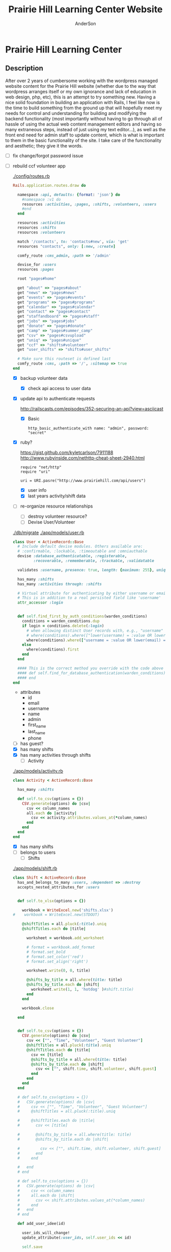#+TITLE: Prairie Hill Learning Center Website
#+AUTHOR: AnderSon
#+EMAIL: son@lincolnix.net
#+OPTIONS: toc:nil num:nil


* Prairie Hill Learning Center

** Description

  After over 2 years of cumbersome working with the wordpress managed website 
  content for the Prairie Hill website (whether due to the way that wordpress 
  arranges itself or my own ignorance and lack of education in web design, php, 
  etc), this is an attempt to try something new. Having a nice solid foundation 
  in building an application with Rails, I feel like now is the time to build 
  something from the ground up that will hopefully meet my needs for control 
  and understanding for building and modifying the backend functionality 
  (most importantly without having to go through all of hassle of using the 
  actual web content management editors and having so many extraneous steps,
  instead of just using my text editor...), as well as the front end need
  for admin staff to update content, which is what is important to them in
  the basic functionality of the site. I take care of the functionality and
  aesthetic; they give it the words.

  - [ ] fix change/forgot password issue
  - [-] rebuild ccf volunteer app

    [[./config/routes.rb]]

      #+BEGIN_SRC ruby :tangle "config/routes.rb"
        Rails.application.routes.draw do

          namespace :api, defaults: {format: 'json'} do
            #namespace :v1 do
            resources :activities, :pages, :shifts, :volunteers, :users
            #end
          end
          
          resources :activities
          resources :shifts 
          resources :volunteers

          match '/contacts', to: 'contacts#new', via: 'get'
          resources "contacts", only: [:new, :create]
          
          comfy_route :cms_admin, :path => '/admin'

          devise_for :users
          resources :pages

          root "pages#home"

          get "about" => "pages#about"
          get "news" => "pages#news"
          get "events" => "pages#events"
          get "programs" => "pages#programs"
          get "calendar" => "pages#calendar"
          get "contact" => "pages#contact"
          get "staffandboard" => "pages#staff"
          get "jobs" => "pages#jobs"
          get "donate" => "pages#donate"
          get "camp" => "pages#summer_camp"
          get "csv" => "pages#csvupload"
          get "uniq" => "pages#unique"
          get "ccf" => "shifts#volunteer"
          get "user_shifts" => "shifts#user_shifts"

          # Make sure this routeset is defined last
          comfy_route :cms, :path => '/', :sitemap => true
        end
      #+END_SRC

    - [X] backup volunteer data
      - [X] check api access to user data
	- [X] update api to authenticate requests

	  http://railscasts.com/episodes/352-securing-an-api?view=asciicast

	  - [X] Basic

	    : http_basic_authenticate_with name: "admin", password: "secret"
	- [X] ruby?

	  https://gist.github.com/kyletcarlson/7911188
	  http://www.rubyinside.com/nethttp-cheat-sheet-2940.html

	  : require "net/http"
	  : require "uri"
	  :
	  : uri = URI.pasre("http://www.prairiehill.com/api/users")
      - [X] user info
      - [X] last years activity/shift data
    - [-] re-organize resource relationships
      - [ ] destroy volunteer resource?
      - [-] Devise User/Volunteer

	[[./db/migrate]]
	[[./app/models/user.rb]]

	#+begin_src ruby :tangle "./app/models/user.rb"
          class User < ActiveRecord::Base
            # Include default devise modules. Others available are:
            # :confirmable, :lockable, :timeoutable and :omniauthable
            devise :database_authenticatable, :registerable,
                   :recoverable, :rememberable, :trackable, :validatable

            validates :username, presence: true, length: {maximum: 255}, uniqueness: { case_sensitive: false }, format: { with: /\A[a-zA-Z0-9]*\z/, message: "may only contain letters and numbers." }

            has_many :shifts
            has_many :activities through: :shifts

            # Virtual attribute for authenticating by either username or email
            # This is in addition to a real persisted field like 'username'
            attr_accessor :login


            def self.find_first_by_auth_conditions(warden_conditions)
              conditions = warden_conditions.dup
              if login = conditions.delete(:login)
                # when allowing distinct User records with, e.g., "username" and "UserName"...
                # where(conditions).where(["lower(username) = :value OR lower(email) = :value", { :value => login.downcase }]).first
                where(conditions).where(["username = :value OR lower(email) = lower(:value)", { :value => login }]).first
              else
                where(conditions).first
              end
            end

            #### This is the correct method you override with the code above
            #### def self.find_for_database_authentication(warden_conditions)
            #### end
          end
	#+end_src

	- attributes
	  - id 
	  - email 
	  - username 
	  - name 
	  - admin 
	  - first_name 
	  - last_name 
	  - phone
	- [ ] has guest?
	- [X] has many shifts
	- [X] has many activities through shifts
      - [-] Activity

	[[./app/models/activity.rb]]

	#+begin_src ruby :tangle "./app/models/activity.rb"
          class Activity < ActiveRecord::Base

            has_many :shifts
            
            def self.to_csv(options = {})
              CSV.generate(options) do |csv|
                csv << column_names
                all.each do |activity|
                  csv << activity.attributes.values_at(*column_names)
                end
              end
            end
          end
	#+end_src

	- [X] has many shifts
	- [ ] belongs to users
      - [ ] Shifts

	[[./app/models/shift.rb]]

	#+begin_src ruby :tangle "./app/models/shift.rb"
          class Shift < ActiveRecord::Base
            has_and_belongs_to_many :users, :dependent => :destroy
            accepts_nested_attributes_for :users


            def self.to_xlsx(options = {})

              workbook = WriteExcel.new('shifts.xlsx')
          #    workbook = WriteExcel.new(STDOUT)
              
              @shiftTitles = all.pluck(:title).uniq
              @shiftTitles.each do |title|
                
                worksheet = workbook.add_worksheet

                # format = workbook.add_format
                # format.set_bold
                # format.set_color('red')
                # format.set_align('right')

                worksheet.write(0, 0, title) 

                @shifts_by_title = all.where(title: title)      
                @shifts_by_title.each do |shift|
                  worksheet.write(1, 1, 'hotdog' )#shift.title)
                end
              end

              workbook.close

            end


            def self.to_csv(options = {})
              CSV.generate(options) do |csv|
                csv << ["", "Time", "Volunteer", "Guest Volunteer"]
                @shiftTitles = all.pluck(:title).uniq
                @shiftTitles.each do |title|
                  csv << [title]
                  @shifts_by_title = all.where(title: title)
                  @shifts_by_title.each do |shift|
                    csv << ["", shift.time, shift.volunteer, shift.guest]
                  end
                end
              end
            end

            # def self.to_csv(options = {})
            #   CSV.generate(options) do |csv|
            #     csv << ["", "Time", "Volunteer", "Guest Volunteer"]
            #     @shiftTitles = all.pluck(:title).uniq

            #     @shiftTitles.each do |title|
            #       csv << [title]

            #       @shifts_by_title = all.where(title: title)
            #       @shifts_by_title.each do |shift|

            #         csv << ["", shift.time, shift.volunteer, shift.guest]
            #       end
            #     end

            #   end
            # end

            # def self.to_csv(options = {})
            #   CSV.generate(options) do |csv|
            #     csv << column_names
            #     all.each do |shift|
            #       csv << shift.attributes.values_at(*column_names)
            #     end
            #   end
            # end

            def add_user_idee(id)
              
              user_ids_will_change!
              update_attribute(:user_ids, self.user_ids << id)

              self.save

            end

            def cancel_shift

              shift.volunteer = nil
              shift.save

            end
          end

	#+end_src

	- [ ] has guest?  
	- [ ] belongs to activity
	- [ ] belongs to users
	  - [ ] has guest?

  - [ ] build an API

    https://codelation.com/blog/rails-restful-api-just-add-water

    - [ ] add to [[./Gemfile]]

      : gem 'jbuilder'
      : gem 'kaminari'
      : gem 'responders'
      
      #+BEGIN_SRC ruby :tangle "./Gemfile"
        source 'http://rubygems.org'
        ruby '2.2.0'

        gem 'rails', '4.2.1'
        gem 'sass-rails'
        gem 'compass-rails', '~> 2.0.alpha.0'
        gem 'uglifier', '2.5.1'
        gem 'coffee-rails', '4.0.1'
        gem 'jquery-rails', '3.1.1'
        gem 'turbolinks'
        gem 'jquery-turbolinks'
        gem 'jbuilder'
        gem 'kaminari'
        gem 'responders'
        gem 'bootstrap-sass'
        gem 'bcrypt'
        gem 'devise'
        gem 'pg'
        gem 'comfortable_mexican_sofa', '1.12.7'
        gem 'sdoc', '~> 0.4.0',          group: :doc
        gem 'aws-sdk', '~> 1.46.0'
        gem 'mail_form'
        gem 'simple_form'
        gem 'cells'
        gem 'inherited_resources', github: 'josevalim/inherited_resources', branch: 'rails-4-2'
        gem 'skrollr-rails'
        gem 'rails_admin'
        gem 'picturefill'
        gem 'autoprefixer-rails'
        gem 'chronic'
        gem 'acts_as_xlsx'
        gem 'axlsx'
        gem 'axlsx_rails'
        gem 'rubyzip'
        gem 'writeexcel', '1.0.5'
        gem 'figaro'
        gem 'meta-tags'
        gem 'metamagic'
        gem 'safe_yaml', '1.0.4'
        gem 'sitemap_generator'
        gem 'dynamic_sitemaps'

        # Spring speeds up development by keeping your application running in the background. Read more: https://github.com/rails/spring
        gem 'spring',        group: :development

        group :development, :test do
          gem 'sqlite3'
          gem 'foreman'
          gem 'pry-rails'
          gem 'unicorn'
        end

        group :production do
        #  gem 'pg', '0.15.1'
          gem 'rails_12factor'
        #  gem 'unicorn'
          gem 'unicorn-rails'
        end
      #+END_SRC

    - [ ] controllers

      - [ ] create file [[./app/controllers/api/base_controller.rb]]

	: mkdir app/controllers/api

	: module Api
	:   class BaseController < ApplicationController
	:     protect_from_forgery with: :null_session
	:     before_action :set_resource, only: [:destroy, :show, :update]
	:     respond_to :json
	: 
	:     private
	: 
	:     # Returns the resource from the created instance variable
	:     # @return [Object]
	:     def get_resource
	:       instance_variable_get("@#{resource_name}")
	:     end
	: 
	:     # Returns the allowed parameters for searching
	:     # Override this method in each API controller
	:     # to permit additional parameters to search on
	:     # @return [Hash]
	:     def query_params
	:       {}
	:     end
	: 
	:     # Returns the allowed parameters for pagination
	:     # @return [Hash]
	:     def page_params
	:       params.permit(:page, :page_size)
	:     end
	: 
	:     # The resource class based on the controller
	:     # @return [Class]
	:     def resource_class
	:       @resource_class ||= resource_name.classify.constantize
	:     end
	: 
	:     # The singular name for the resource class based on the controller
	:     # @return [String]
	:     def resource_name
	:       @resource_name ||= self.controller_name.singularize
	:     end
	: 
	:     # Only allow a trusted parameter "white list" through.
	:     # If a single resource is loaded for #create or #update,
	:     # then the controller for the resource must implement
	:     # the method "#{resource_name}_params" to limit permitted
	:     # parameters for the individual model.
	:     def resource_params
	:       @resource_params ||= self.send("#{resource_name}_params")
	:     end
	: 
	:     # Use callbacks to share common setup or constraints between actions.
	:     def set_resource(resource = nil)
	:       resource ||= resource_class.find(params[:id])
	:       instance_variable_set("@#{resource_name}", resource)
	:     end
	:   end
	: end

      - [ ] add the public resource methods to the same controller
	
	:     # POST /api/{plural_resource_name}
	:     def create
	:       set_resource(resource_class.new(resource_params))
	: 
	:       if get_resource.save
	:         render :show, status: :created
	:       else
	:         render json: get_resource.errors, status: :unprocessable_entity
	:       end
	:     end
	: 
	:     # DELETE /api/{plural_resource_name}/1
	:     def destroy
	:       get_resource.destroy
	:       head :no_content
	:     end
	: 
	:     # GET /api/{plural_resource_name}
	:     def index
	:       plural_resource_name = "@#{resource_name.pluralize}"
	:       resources = resource_class.where(query_params)
	:                   .page(page_params[:page])
	:                   .per(page_params[:page_size])
	: 
	:       instance_variable_set(plural_resource_name, resources)
	:       respond_with instance_variable_get(plural_resource_name)
	:     end
	: 
	:     # GET /api/{plural_resource_name}/1
	:     def show
	:       respond_with get_resource
	:     end
	: 
	:     # PATCH/PUT /api/{plural_resource_name}/1
	:     def update
	:       if get_resource.update(resource_params)
	:         render :show
	:       else
	:         render json: get_resource.errors, status: :unprocessable_entity
	:       end
	:     end

	#+begin_src ruby :tangle "./app/controllers/api/base_controller.rb"
          module Api
            class BaseController < ApplicationController
              protect_from_forgery with: :null_session
              before_action :set_resource, only: [:destroy, :show, :update]
              respond_to :json
              
              # POST /api/{plural_resource_name}
              def create
                set_resource(resource_class.new(resource_params))

                if get_resource.save
                  render :show, status: :created
                else
                  render json: get_resource.errors, status: :unprocessable_entity
                end
              end

              # DELETE /api/{plural_resource_name}/1
              def destroy
                get_resource.destroy
                head :no_content
              end

              # GET /api/{plural_resource_name}
              def index
                plural_resource_name = "@#{resource_name.pluralize}"
                resources = resource_class.where(query_params)
                            .page(page_params[:page])
                            .per(page_params[:page_size])

                instance_variable_set(plural_resource_name, resources)
                respond_with instance_variable_get(plural_resource_name)
              end

              # GET /api/{plural_resource_name}/1
              def show
                respond_with get_resource
              end

              # PATCH/PUT /api/{plural_resource_name}/1
              def update
                if get_resource.update(resource_params)
                  render :show
                else
                  render json: get_resource.errors, status: :unprocessable_entity
                end
              end
              
              private

              # Returns the resource from the created instance variable
              # @return [Object]
              def get_resource
                instance_variable_get("@#{resource_name}")
              end

              # Returns the allowed parameters for searching
              # Override this method in each API controller
              # to permit additional parameters to search on
              # @return [Hash]
              def query_params
                {}
              end

              # Returns the allowed parameters for pagination
              # @return [Hash]
              def page_params
                params.permit(:page, :page_size)
              end

              # The resource class based on the controller
              # @return [Class]
              def resource_class
                @resource_class ||= resource_name.classify.constantize
              end

              # The singular name for the resource class based on the controller
              # @return [String]
              def resource_name
                @resource_name ||= self.controller_name.singularize
              end

              # Only allow a trusted parameter "white list" through.
              # If a single resource is loaded for #create or #update,
              # then the controller for the resource must implement
              # the method "#{resource_name}_params" to limit permitted
              # parameters for the individual model.
              def resource_params
                @resource_params ||= self.send("#{resource_name}_params")
              end

              # Use callbacks to share common setup or constraints between actions.
              def set_resource(resource = nil)
                resource ||= resource_class.find(params[:id])
                instance_variable_set("@#{resource_name}", resource)
              end
            end
          end
	#+end_src

      - [ ] connect base controller to model controllers

	Pay attention that these inherit from /Api::BaseController/

	[[./app/controllers/api/users_controller.rb]]

	#+begin_src ruby :tangle "./app/controllers/api/users_controller.rb"
          module Api
            class UsersController < Api::BaseController
              #http_basic_authenticate_with name: "admin", password: "secret"
              http_basic_authenticate_with name: "admin", password: ENV["API_PASS"]

              private

              def activity_params
                params.require(:activity).permit(:email, :username, :name, :admin, :first_name, :last_name, :phone)
              end

              def query_params
                params.permit(:activity).permit(:email, :username, :name, :admin, :first_name, :last_name, :phone)
              end

            end
          end

	#+end_src

	[[./app/controllers/api/activities_controller.rb]]

	#+begin_src ruby :tangle "./app/controllers/api/activities_controller.rb"
          module Api
            class ActivitiesController < Api::BaseController

              private

              def activity_params
                params.require(:activity).permit(:work_area, :coordinator, :sign, :num_tickets, :vol_needed, :comments)
              end

              def query_params
                params.permit(:work_area, :coordinator, :sign, :num_tickets, :vol_needed, :comments)
              end

            end
          end
	#+end_src

	[[./app/controllers/api/pages_controller.rb]]

	#+begin_src ruby :tangle "./app/controllers/api/pages_controller.rb"
          module Api
            class PagesController < Api::BaseController

              private

              def page_params
                params.require(:page).permit(:title, :description)
              end

              def query_params
                params.permit(:title, :description)
              end

            end
          end
	#+end_src

	[[./app/controllers/api/shifts_controller.rb]]

	#+begin_src ruby :tangle "./app/controllers/api/shifts_controller.rb"
          module Api
            class ShiftsController < Api::BaseController

              private

              def shift_params
                params.require(:shift).permit(:title, :time, :vols_needed, :volunteers, :volunteer, :guest)
              end

              def query_params
                params.permit(:title,  :time, :vols_needed, :volunteers, :volunteer, :guest)
              end

            end
          end
	#+end_src

	[[./app/controllers/api/volunteers_controller.rb]]

	#+begin_src ruby :tangle "./app/controllers/api/volunteers_controller.rb"
          module Api
            class VolunteersController < Api::BaseController

              private

              def volunteer_params
                params.require(:volunteer).permit(:name, :email, :phone)
              end

              def query_params
                params.permit(:name, :email, :phone)
              end

            end
          end
	#+end_src

    - [ ] routing

      [[./config/routes.rb]]

      :   namespace :api do
      :     resources :logs, :periods
      :   end

    - [ ] serializing data

      : mkdir app/views/api /shifts etc

      - [ ] [[./app/views/api/users/index.json.jbuilder]]

	#+begin_src ruby :tangle "./app/views/api/users/index.json.jbuilder"
          json.users @users do |user|
            json.id user.id
            json.email user.email
            json.username user.username
            json.name user.name
            json.admin user.admin
            json.first_name user.first_name
            json.last_name user.last_name
            json.phone user.phone

            #json.period_id log.period ? log.period_id : nil
          end
	#+end_src

      - [ ] [[./app/views/api/users/show.json.jbuilder]]

	#+begin_src ruby :tangle "./app/views/api/users/show.json.jbuilder"
          json.user do
            json.id  @user.id
            json.username @user.username
            json.name @user.name
            json.admin @user.admin
            json.first_name @user.first_name
            json.last_name @user.last_name  
            json.phone @user.phone

            #json.period_id @log.period ? @log.period_id : nil
          end
	#+end_src

      - [ ] [[./app/views/api/activities/index.json.jbuilder]]

	#+begin_src ruby :tangle "./app/views/api/activities/index.json.jbuilder"
          json.activities @activities do |act|
            json.id act.id
            json.work_area act.work_area
            json.coordinator act.coordinator
            json.sign act.sign
            json.comments act.comments

            #json.period_id log.period ? log.period_id : nil
          end
	#+end_src

      - [ ] [[./app/views/api/activities/show.json.jbuilder]]

	#+begin_src ruby :tangle "./app/views/api/activities/show.json.jbuilder"
          json.activity do
            json.id  @activity.id
            json.work_area @activity.work_area
            json.coordinator @activity.coordinator
            json.sign @activity.sign
            json.comments @activity.comments

            #json.period_id @log.period ? @log.period_id : nil
          end
	#+end_src

      - [ ] [[./app/views/api/pages/index.json.jbuilder]]

	#+begin_src ruby :tangle "./app/views/api/pages/index.json.jbuilder"
          json.pages @pages do |page|
            json.id page.id
            json.title page.title
            json.description page.description

            #json.period_id log.period ? log.period_id : nil
          end
	#+end_src

      - [ ] [[./app/views/api/pages/show.json.jbuilder]]

	#+begin_src ruby :tangle "./app/views/api/pages/show.json.jbuilder"
          json.page do
            json.id  @page.id
            json.title @page.title
            json.description @page.description

            #json.period_id @log.period ? @log.period_id : nil
          end
	#+end_src

      - [ ] [[./app/views/api/shifts/index.json.jbuilder]]
	
	#+begin_src ruby :tangle "./app/views/api/shifts/index.json.jbuilder"
          json.shifts @shifts do |shift|
            json.id shift.id
            json.title shift.title
            json.time shift.time
            json.vols_needed shift.vols_needed
            json.volunteer shift.volunteer
            json.guest shift.guest

            #json.period_id log.period ? log.period_id : nil
          end
	#+end_src

      - [ ] [[./app/views/api/shifts/show.json.jbuilder]]

	#+begin_src ruby :tangle "./app/views/api/shifts/show.json.jbuilder"
          json.shift do
            json.id  @shift.id
            json.title @shift.title
            json.time @shift.time
            json.vols_needed @shift.vols_needed
            json.volunteer @shift.volunteer
            json.guest @shift.guest

            #json.period_id @log.period ? @log.period_id : nil
          end
	#+end_src

      - [ ] [[./app/views/api/volunteers/index.json.jbuilder]]

	#+begin_src ruby :tangle "./app/views/api/volunteers/index.json.jbuilder"
          json.volunteers @volunteers do |vol|
            json.id vol.id
            json.name vol.name
            json.email vol.email
            json.phone vol.phone
            
            #json.period_id log.period ? log.period_id : nil
          end
	#+end_src

      - [ ] [[./app/views/api/volunteers/show.json.jbuilder]]

	#+begin_src ruby :tangle "./app/views/api/volunteers/show.json.jbuilder"
          json.volunteer do
            json.id  @volunteer.id
            json.name @volunteer.name
            json.email @volunteer.email
            json.phone @volunteer.phone

            #json.period_id @log.period ? @log.period_id : nil
          end
	#+end_src

    - [ ] security and performance concerns

      - [ ] use fragment caching to make API efficient

	- [ ] http://guides.rubyonrails.org/caching_with_rails.html#fragment-caching

	- [ ] https://github.com/rails/jbuilder
	  offers advantages in caching over libraries like https://github.com/rails-api/active_model_serializers
	  because you can cache JSON templates the same way you would /erb/ templates

      - [ ] secure your API, gems that we use everyday include CanCan(Can) 
	and Devise to offer per user permissions on resources

      - [ ] include some more complex functionality like side-loading for 
	convenience in end-user application development
  - [ ] rebuild views in angular?
  - [-] build mobile app for sign-up
    - [-] ruboto
      http://public.dhe.ibm.com/software/dw/demos/jrubyandandroid/index.htm
      - [X] expose public api
      - [ ] connect application via http requests
	https://developer.android.com/training/volley/index.html
      - [ ] build mobile views
    - [ ] phonegap
  - [X] re-route http://www.prairiehill.com => heroku app

** Essential Files

   [[./FILES.org]]

*** excel export

    http://railscasts.com/episodes/362-exporting-csv-and-excel


** NB

*** What we need to look at for functionality:

**** mailer contact

     http://rubyonrailshelp.wordpress.com/2014/01/08/rails-4-simple-form-and-mail-form-to-make-contact-form/

    set up successfully in development
    
    - [ ] change heroku configs to prairiehill email authentication for production






**** user accounts

  - [ ] We need USERs with authenticatable accounts
    
    These users will have various access to update content and that's really
    all that they need. However,

    - [ ] Admin/General user

      https://github.com/plataformatec/devise/wiki/How-To:-Add-an-Admin-Role

      We will have user accounts for general things like summer camp and 
      country fair sign up

      We will also have admin users who also have access to CMS

      - [ ] install & configure RailsAdmin

            https://github.com/sferik/rails_admin

	- [ ] bundle the gem
	
	    : gem 'rails_admin'
	    : bundle install

	- [ ] install RailsAdmin

	      : rails g rails_admin:install

	- [ ] configure for Devise

	  https://github.com/sferik/rails_admin/wiki/Devise

    - [ ] Using ComfortableMexicanSofa for Content Management

      - [ ] already set up to use Paperclip for images

      - [ ] WYSIWYG

	[[./app/assets/stylesheets/comfortable_mexican_sofa/admin/application.css]]

	  - [X] editor window is very short

    - [ ] Private content

      - [ ] admin vs common user accounts

    - [ ] User profiles?

    - [ ] Summer Camp Registration model?

    - [ ] Volunteers/CCF
      
      - [ ] connect devise users with shifts?

      - [ ] Sign up views

	- [ ] if user signed in...

	- [ ] time to learn some jQuery!

	- [ ] FIRST: Shows Activity titles and a number of volunteers total needed
	  
	- [ ] SECOND: Clicking on one of the FIRST shows a view of specific times
	  and number of volunteers still needed for each, just after a description
	  of the activity itself

	  - [ ] checkboxes for selected desired shifts?
	    
	  - [ ] ability to remove volunteer from shifts

	- [ ] BLOG/NEWSfeed for news updates?

	- [ ] PAGEs for general website content


* ModelViewControl

** Model

   Pages

   [[./app/controllers/pages_controller.rb]]
   [[./app/models/page.rb]]

*** Page

    - [X] Create Static Pages

      http://www.railstutorial.org/book/static_pages

      - [X] Generate a Pages controller

	[[./app/controllers/static_pages_controller.rb]]
	[[./config/routes.rb]]

	: rails g controller StaticPages home


*** Rails Generation

**** Scaffolding

     - [X] Disable scaffold stylesheet creation 

       [[./config/application.rb]]

       	: config.generators do |g|
       	:   g.stylesheets false
       	: end

     - [ ] Generate a scaffold

       EXAMPLE
       : rails g scaffold Page index

     - [ ] migrate the database

       : rake db:migrate


** View

*** Skrollr   

    https://github.com/reed/skrollr-rails

    ???"@import 'skrollr';" in [[./app/assets/stylesheets/bootstrap_and_customization.css.scss]]?

    - [X] add skrollr script

      - [X] make sure skrollr-rails is in the Gemfile

        [[./Gemfile]]

	: gem 'skrollr-rails'

      - [X] add the following script just before </body> tag

	[[./app/views/layouts/application.html.erb]]

	: <script>
        :  (function($){
	:    skrollr.init({
	:      forceHeight: false,
	:      smoothScrolling: false
	:    }).refresh();
        :  } (jQuery));
	: </script>

      - [X] Place #skrollr-body div tag around <%= yield %> tag

	: <div id="skrollr-body">


    - [X] require skrollr in application.js

      [[./app/assets/javascripts/application.js]]

      : //= require skrollr

      - [X] For IE compatibility

	: //= require skrollr
	: //= require skrollr.ie

      - [X] This plugin makes hashlinks scroll nicely to their target position.

	: //= require skrollr
	: //= require skrollr.menu
      

*** Bootstrap-sass
    
    - [X] Create custom bootstrap stylesheet

      [[./app/assets/stylesheets/bootstrap_and_customization.css.scss]]
      
      - [X] create file

            : echo "@import 'bootsrap';" > app/assets/stylesheets/bootstrap_and_customization.css.scss

      *NOTE* Place new variables before "@import 'bootstrap'"

      - [X] Fonts

  	    /EXAMPLE:/
	    : @import url(http://fonts.googleapis.com/css?family=Roboto:400,100,100italic,700italic,700|Clicker+Script);

      - [X] Variables

	    : $phill-grn: #3f8000;

    - [X] Require Bootstrap's Javascript, after jquery_ujs 

      [[./app/assets/javascripts/application.js]]

      : //= require jquery
      : //= require jquery_ujs
      : //= require bootstrap
      : //= require turbolinks
      : //= require_tree .


*** Assets

**** Stylesheets

     [[./app/assets/stylesheets/bootstrap_and_customization.css.scss]]

**** Javascripts

     - [X] Replace turbolinks with jquery-turbolinks

       [[./app/assets/javascripts/application.js]]

       - [X] Check for jquery-turbolinks in Gemfile

	 [[./Gemfile]]

	 : gem 'jquery-turbolinks'
	 : bundle

       - [X] remove turbolinks line

	 : //= require turbolinks

       - [X] add jquery.turbolinks under bootstrap

	 : //= require bootstrap
	 : //= require jquery.turbolinks

	 - [X] Restart the server

**** Images   

     - [X] css background images 

       [[./app/assets/stylesheets/bootstrap_and_customization.css.scss]]

       : background: image-url('image.jpg')
       
     - [ ] run the following command to precompile assets

	  : RAILS_ENV=production bundle exec rake assets:precompile

     - [ ] set video as background?

       

*** Views

**** Application

    [[./app/views/]]

    - [X] add viewport

      [[./app/views/layouts/application.html.erb]]

      : <meta name="viewport" content="width=device-width, intial-scale=1.0">

    - [ ] Optional page refresh interval

        : <meta http-equiv="REFRESH" content="60" />


**** Pages

     [[./app/views/pages/]]
     [[./app/views/pages/pages.org]]


** Control

*** AngularJS (Honeybadger tutorial)
      
      This example from honeybadger may be my key to fixing the issue I am having with
      the the Prairie Hill volunteer sign-up. Let's try it out, first in this sample
      app. Once I understand what is going on and how to impliment Angular, maybe it 
      will be a better solution than all of that erb crap I was trying to use...

      https://www.honeybadger.io/blog/2013/12/11/beginners-guide-to-angular-js-rails

****** Initial setup

       - [X] create the project

       	 : rails new rest --database=postgresql --skip-test-unit

       - [ ] create the PostgreSQL database user:

       	 : createuser -P -s -e rest

       - [ ] Add RSpec to your Gemfile & Install RSpec

       	 [[./Gemfile]]

       	 : gem "rspec-rails", "~> 2.14.0"

       	 : bundle install

       	 : rails g rspec:install

       - [ ] Create the database:

       	 : rake db:create


****** Creating the Restaurant model

       - [ ] Create the Restaurant resource

       	 : rails g scaffold restaurant name:string

       - [ ] Make sure restaurant names are unique

       	 [[./db/migrate/]]

       	 : class CreateRestaurants < ActiveRecord::Migration
       	 :   def change
       	 :     create_table :restaurants do |t|
       	 :       t.string :name
       	 :
       	 :       t.timestamps
       	 :     end
       	 :
       	 :     add_index :restaurants, :name, unique: true
       	 :   end
       	 : end

       	 - [ ] Run the migration

       	   : rake db:migrate

       	 - [ ] Add some specs...
       	   
       	   Need to start learning TDD, but I'm lazy right now


****** Bringing AngularJS into the mix

       - [X] Create the controller

       	 : rails g controller static_pages index

       - [X] Update routes
	 
       	 [[./config/routes.rb]]

       	 : root 'static_pages#index'

       - [X] Download Angular

       	 : wget http://code.angularjs.org/1.1.5/angular.js \
       	 : http://code.angularjs.org/1.1.5/angular-mocks.js

       	 : mv angular* app/assets/javascripts

       - [-] Add it to the asset pipeline

       	 [[./app/assets/javascripts/application.js]]

       	 - [ ] Remove turbolinks line

	   Keeping it in for now as a test

       	 - [ ] Add the following two lines

       	   : //= require angular
       	   : //= require main

       	 - [X] Set up the layout

       	   [[./app/views/layouts/application.html.erb]]
	   
	   naming the app via angular "phill" for simplicity
	   keeping turbolinks code in for now until I see a real reason to 
           take it out

	   - [X] tested taking out turbolinks markup

       	   : <!DOCTYPE html>
       	   : <html ng-app="phill">
       	   : <head>
       	   :   <title>Rest</title>
       	   :   <%= stylesheet_link_tag    'application', media: 'all' %>
       	   :   <%= javascript_include_tag 'application' %>
       	   :   <%= csrf_meta_tags %>
       	   : </head>
       	   : <body>
       	   :
       	   : <div ng-view>
       	   :   <%= yield %>
       	   : </div>
       	   :
       	   : </body>
       	   : </html>

       	 - [X] Creating an Angular controller

       	   : mkdir -p app/assets/javascripts/angular/controllers

       	   - [X] Create the controller

	     [[./app/assets/javascripts/angular/controllers/HomeCtrl.js.coffee]]

	     : @phill.controller 'HomeCtrl', ['$scope', ($scope) ->
	     : 
	     : ]

       	   - [X] Add an Angular route

	     [[./app/assets/javascripts/main.js.coffee]]

	     : # This line is related to our Angular app, not to our
             : # HomeCtrl specifically. This is basically how we tell
             : # Angular about the existence of our application.
             : @phill = angular.module('phill', [])

	     : # This routing directive tells Angular about the default
             : # route for our application. The term "otherwise" here
             : # might seem somewhat awkward, but it will make more
             : # sense as we add more routes to our application.
             : @phill.config(['$routeProvider', ($routeProvider) ->
             :   $routeProvider.
             :     otherwise({
             :       templateUrl: '../templates/home.html',
             :       controller: 'HomeCtrl'
             :     }) 
             : ])

       	   - [X] Add an Angular template

	     : mkdir public/templates

	     [[./public/templates/home.html]]

	     : This is the home page

	     - [X] An example of data binding

	       [[./app/assets/javascripts/angular/controllers/HomeCtrl.js.coffee]]

	       : @phill.controller 'HomeCtrl', ['$scope', ($scope) ->
               :   $scope.foo = 'bar'        
               : ]

	       [[./public/templates/home.html]]

	       : Value of "foo": {{foo}}


****** Doing it for real this time

       - [ ] Seed the database

       	 [[./db/seeds.rb]]

       	 : Restaurant.create([
       	 :   { name: "The French Laundry" },
       	 :   { name: "Chez Panisse" },
       	 :   { name: "Bouchon" },
       	 :   { name: "Noma" },
       	 :   { name: "Taco Bell" },
       	 : ])

       	 : rake db:seed

       - [X] Creating a shift index page

       	 : mkdir public/templates/shifts

       	 [[./public/templates/shifts/index.html]]

       	 : <a href="/#">index</a>
       	 : <ul ng-repeat="restaurant in restaurants">
       	 :   <li>
       	 :     <a ng-click="viewRestaurant(restaurant.id)">
       	 :       {{ restaurant.name }}
       	 :     </a>
       	 :   </li>
       	 : </ul>

	 OR rather

	 : <a href="/#">Shifts</a>
         : <ul ng-repeat="shift in shifts">
         :   <li>
         :     <a ng-click="viewShift(shift.id)">
         :       {{ shift.title }}
         :     </a>
         :   </li>
         : </ul>

       - [X] Create the controller

       	 [[./app/assets/javascripts/angular/controllers/ShiftIndexCtrl.js.coffee]]

       	 : @rest.controller 'RestaurantIndexCtrl', ['$scope', '$location', '$http', ($scope, $location, $http) ->
       	 :   $scope.restaurants = []
       	 :   $http.get('./restaurants.json').success((data) ->
       	 :     $scope.restaurants = data
       	 :   )
       	 : ]

	 OR rather

	 : @phill.controller 'ShiftIndexCtrl', ['$scope', '$location', '$http', ($scope, $location, $http) ->
         :   $scope.shifts = []
         :   $http.get('./shifts.json').success((data) ->
         :     $scope.shifts = data
         :   )
         : ]

       - [X] Adjust routing configuration

       	 [[./app/assets/javascripts/main.js.coffee]]

       	 : @phill = angular.module('phill', [])
       	 :
       	 : @phill.config(['$routeProvider', ($routeProvider) ->
       	 :   $routeProvider.
       	 :     when('/shifts', {
       	 :       templateUrl: '../templates/shifts/index.html',
       	 :       controller: 'ShiftIndexCtrl'
       	 :     }).
       	 :     otherwise({
       	 :       templateUrl: '../templates/home.html',
       	 :       controller: 'HomeCtrl'
       	 :     })
       	 : ])


****** Adding our first test

       fill in later


****** Building out the shifts page

       When you generate scaffolding in Rails 4, it gives you some .jbuilder files:

       [[./app/views/shifts/index.json.jbuilder]]

       - [X] Add :id parameter for json.extract!

       	 : json.array!(@restaurants) do |restaurant|
       	 :   json.extract! restaurant, :id, :name
       	 :   json.url restaurant_url(restaurant, format: :json)
       	 : end

	 OR rather

	 : json.array!(@shifts) do |shift|
         :   json.extract! shift, :id, :title, :vols_needed, :user_ids
         :   json.url shift_url(shift, format: :json)
         : end

       - [ ] define pushShift()

       	 [[./app/assets/javascripts/angular/controllers/ShiftIndexCtrl.js.coffee]]

       - [X] define viewShift()

       	 [[./app/assets/javascripts/angular/controllers/ShiftIndexCtrl.js.coffee]]

       	 : @rest.controller 'RestaurantIndexCtrl', ['$scope', '$location', '$http', ($scope, $location, $http) ->
       	 :   $scope.restaurants = []
       	 :   $http.get('./restaurants.json').success((data) ->
       	 :     $scope.restaurants = data
       	 :   )
       	 :
       	 :   $scope.viewRestaurant = (id) ->
       	 :     $location.url "/restaurants/#{id}"
       	 : ]

	 OR rather

	 : @phill.controller 'ShiftIndexCtrl', ['$scope', '$location', '$http', ($scope, $location, $http) ->
         :   $scope.shifts = []
         :   $http.get('./shifts.json').success((data) ->
         :     $scope.shifts = data
         :   )
	 : 
         :   $scope.viewShift = (id) ->
         :     $location.url "/shifts/#{id}"        
         : ]

       - [X] Create show template, route and controller

       	 [[./public/templates/shifts/show.html]]

       	 : <h1>{{shift.title}}</h1>

       	 [[./app/assets/javascripts/main.js.coffee]]

       	 : @rest = angular.module('rest', [])
       	 :
       	 : @rest.config(['$routeProvider', ($routeProvider) ->
       	 :   $routeProvider.
       	 :     when('/restaurants', {
       	 :       templateUrl: '../templates/restaurants/index.html',
       	 :       controller: 'RestaurantIndexCtrl'
       	 :     }).
       	 :     when('/restaurants/:id', {
       	 :       templateUrl: '../templates/restaurants/show.html',
       	 :       controller: 'RestaurantShowCtrl'
       	 :     }).
       	 :     otherwise({
       	 :       templateUrl: '../templates/home.html',
       	 :       controller: 'HomeCtrl'
       	 :     })
       	 : ])

       	 [[./app/assets/javascripts/angular/controllers/ShiftShowCtrl.js.coffee]]

       	 : @rest.controller 'RestaurantShowCtrl', ['$scope', '$http', '$routeParams', ($scope, $http, $routeParams) ->
       	 :   $http.get("./restaurants/#{$routeParams.id}.json").success((data) ->
       	 :     $scope.restaurant = data
       	 :   )
       	 : ]





*** Routes

    [[./app/views/][Views Directory]]

    [[./config/routes.rb]]

    - [X] create root path

      : root 'static_pages#home'

    - [ ] create paths for desired routes

      : get "about" => "pages#about"
      : get "news" => "pages#news"
      : get "programs" => "pages#programs"
      : get "calendar" => "pages#calendar"
      : get "contact" => "contacts#new"
      : get "staffandboard" => "pages#staff"
      : get "jobs" => "pages#jobs"
      : get "donate" => "pages#donate"
      : get "camp" => "pages#summer_camp"
      : get "csv" => "pages#csvupload"
      : get "ccf" => "shifts#volunteer"



*** Controllers   

    [[./app/controllers/application_controller.rb]]

    [[./app/controllers/pages_controller.rb]]


* Application skeleton BASICS


** Useful commands

*** Rake

    : rake routes


*** Rails

    : rails console

    : rails s
    : rails s -e production

*** Heroku

    	       : heroku rename $NEW_NAME
 	       : heroku open
	       : heroku logs --tail
 	       : heroku run rails console
	       
	       : heroku config:set <ENV_NAME>=<variable>
	       : heroku config:unset
	       : heroku config:get


*** Git    

** Essential Files

   [[./Gemfile][Gemfile]]

** Create the default skeletal application

  - [X] create a new application

    : rails new PrairieHillWebsite
 
  - [X] update README

    : rm README.rdoc
    : touch README.org

  - [X] rename application.css to application.css.scss

    [[./app/assets/stylesheets/application.css.scss]]

    : cd app/assets/stylesheets
    : mv application.css application.css.scss

  - [X] Test the skeletal application

    - [X] Start the Rails server

      : rails s
    
    - [X] open your browser to localhost, port 3000

      : localhost:3000

  - [X] update the Gemfile

    [[./Gemfile]]

    : cat ~/RAILS-dev/DEFAULT-Gemfile > Gemfile

  - [X] update the bundle

    : bundle update
    : bundle install --without production

*** Set up Git and Heroku

**** Git

   - [X] initialize git repo

     : git init

   - [X] update .gitignore

     [[./.gitignore]]

     : echo ".env" >> .gitignore
     : echo "Procfile" >> .gitignore

   - [X] initial stage and commit of all files

     : git add .
     : git commit -am "initial commit"

   - [X] add the origin

     : git remote add origin https://github.com/son1112/PrairieHillWebsite.git

   - [X] initial push

     : git push -u origin master

**** Heroku

     - [X] Create and push a new heroku app

       : heroku create
       : git push heroku master
       
     - [X] Rename the heroku app

       : heroku rename phill-new


